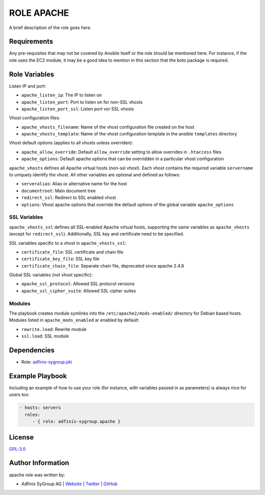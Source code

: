 ===========
ROLE APACHE
===========

.. image:: https://img.shields.io/github/license/adfinis-sygroup/ansible-role-apache.svg?style=flat-square
  :target: https://github.com/adfinis-sygroup/ansible-role-apache/blob/master/LICENSE

.. image:: https://img.shields.io/travis/adfinis-sygroup/ansible-role-apache.svg?style=flat-square
  :target: https://github.com/adfinis-sygroup/ansible-role-apache

.. image:: https://img.shields.io/badge/galaxy-adfinis--sygroup.apache-660198.svg?style=flat-square
  :target: https://galaxy.ansible.com/adfinis-sygroup/apache

A brief description of the role goes here.


Requirements
=============

Any pre-requisites that may not be covered by Ansible itself or the role
should be mentioned here. For instance, if the role uses the EC2 module, it
may be a good idea to mention in this section that the boto package is required.


Role Variables
===============

Listen IP and port:

* ``apache_listen_ip``: The IP to listen on
* ``apache_listen_port``: Port to listen on for non-SSL vhosts
* ``apache_listen_port_ssl``: Listen port vor SSL vhosts

Vhost configuration files:

* ``apache_vhosts_filename``: Name of the vhost configuration file created on
  the host
* ``apache_vhosts_template``: Name of the vhost configuration template in the
  ansible ``templates`` directory

Vhost default options (applies to all vhosts unless overriden):

* ``apache_allow_override``: Default ``allow_override`` setting to allow overrides
  in ``.htaccess`` files
* ``apache_options``: Default apache options that can be overridden in a particular
  vhost configuration

``apache_vhosts`` defines all Apache virtual hosts (non-ssl vhost). Each vhost contains
the required variable ``servername`` to uniquely identify the vhost. All other
variables are optional and defined as follows:

* ``serveralias``: Alias or alternative name for the host
* ``documentroot``: Main document tree
* ``redirect_ssl``: Redirect to SSL enabled vhost
* ``options``: Vhost apache options that override the default options of the
  global variable ``apache_options``

SSL Variables
-------------

``apache_vhosts_ssl`` defines all SSL-enabled Apache virtual hosts, supporting
the same variables as ``apache_vhosts`` (except for ``redirect_ssl``).
Additionally, SSL key and certificate need to be specified.

SSL variables specific to a vhost in ``apache_vhosts_ssl``:

* ``certificate_file``: SSL certificate and chain file
* ``certificate_key_file``: SSL key file
* ``certificate_chain_file``: Separate chain file, deprecated since apache 2.4.8

Global SSL variables (not vhost specific):

* ``apache_ssl_protocol``: Allowed SSL protocol versions
* ``apache_ssl_cipher_suite``: Allowed SSL cipher suites

Modules
-------

The playbook creates module symlinks into the ``/etc/apache2/mods-enabled/``
directory for Debian based hosts. Modules listed in ``apache_mods_enabled`` ar
enabled by default:

* ``rewrite.load``: Rewrite module
* ``ssl.load``: SSL module

Dependencies
=============

* Role: `adfinis-sygroup.pki <https://github.com/adfinis-sygroup/ansible-role-pki>`_

Example Playbook
=================

Including an example of how to use your role (for instance, with variables
passed in as parameters) is always nice for users too:

.. code-block:: yaml

  - hosts: servers
    roles:
       - { role: adfinis-sygroup.apache }


License
========

`GPL-3.0 <https://github.com/in0rdr/ansible-role-apache/blob/master/LICENSE>`_


Author Information
===================

apache role was written by:

* Adfinis SyGroup AG | `Website <https://www.adfinis-sygroup.ch/>`_ | `Twitter <https://twitter.com/adfinissygroup>`_ | `GitHub <https://github.com/adfinis-sygroup>`_

